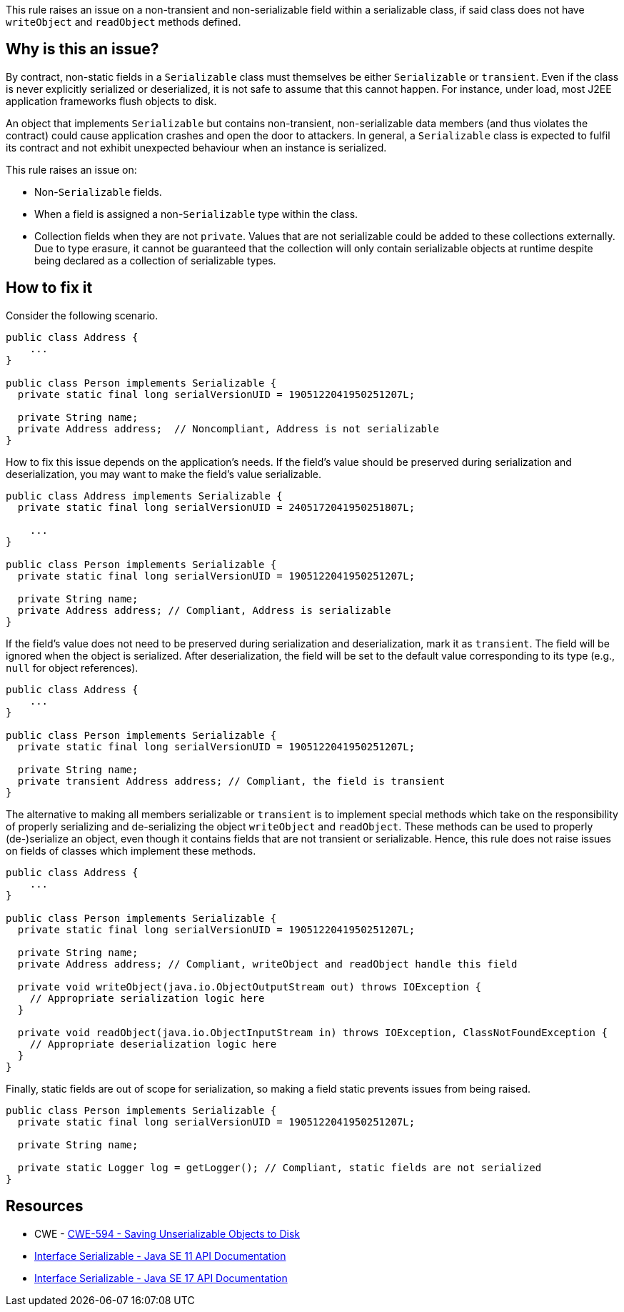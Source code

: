 This rule raises an issue on a non-transient and non-serializable field within a serializable class, if said class does not have `writeObject` and `readObject` methods defined.

== Why is this an issue?

By contract, non-static fields in a `Serializable` class must themselves be either `Serializable` or `transient`.
Even if the class is never explicitly serialized or deserialized, it is not safe to assume that this cannot happen.
For instance, under load, most J2EE application frameworks flush objects to disk.

An object that implements `Serializable` but contains non-transient, non-serializable data members (and thus violates the contract) could cause application crashes and open the door to attackers.
In general, a `Serializable` class is expected to fulfil its contract and not exhibit unexpected behaviour when an instance is serialized.

This rule raises an issue on:

* Non-`Serializable` fields.
* When a field is assigned a non-`Serializable` type within the class.
* Collection fields when they are not `private`.
Values that are not serializable could be added to these collections externally.
Due to type erasure, it cannot be guaranteed that the collection will only contain serializable objects at runtime despite being declared as a collection of serializable types.

== How to fix it

Consider the following scenario.

[source,java,diff-id=1,diff-type=noncompliant]
----
public class Address {
    ...
}

public class Person implements Serializable {
  private static final long serialVersionUID = 1905122041950251207L;

  private String name;
  private Address address;  // Noncompliant, Address is not serializable
}
----

How to fix this issue depends on the application's needs. If the field's value should be preserved during serialization and deserialization, you may want to make the field's value serializable.

[source,java,diff-id=1,diff-type=compliant]
----
public class Address implements Serializable {
  private static final long serialVersionUID = 2405172041950251807L;

    ...
}

public class Person implements Serializable {
  private static final long serialVersionUID = 1905122041950251207L;

  private String name;
  private Address address; // Compliant, Address is serializable
}
----

If the field's value does not need to be preserved during serialization and deserialization, mark it as `transient`. The field will be ignored when the object is serialized. After deserialization, the field will be set to the default value corresponding to its type (e.g., `null` for object references).

[source,java]
----
public class Address {
    ...
}

public class Person implements Serializable {
  private static final long serialVersionUID = 1905122041950251207L;

  private String name;
  private transient Address address; // Compliant, the field is transient
}
----

The alternative to making all members serializable or `transient` is to implement special methods which take on the responsibility of properly serializing and de-serializing the object `writeObject` and `readObject`. These methods can be used to properly (de-)serialize an object, even though it contains fields that are not transient or serializable. Hence, this rule does not raise issues on fields of classes which implement these methods.


[source,java]
----
public class Address {
    ...
}

public class Person implements Serializable {
  private static final long serialVersionUID = 1905122041950251207L;

  private String name;
  private Address address; // Compliant, writeObject and readObject handle this field

  private void writeObject(java.io.ObjectOutputStream out) throws IOException {
    // Appropriate serialization logic here
  }

  private void readObject(java.io.ObjectInputStream in) throws IOException, ClassNotFoundException {
    // Appropriate deserialization logic here
  }
}
----

Finally, static fields are out of scope for serialization, so making a field static prevents issues from being raised.

[source,java]
----
public class Person implements Serializable {
  private static final long serialVersionUID = 1905122041950251207L;

  private String name;

  private static Logger log = getLogger(); // Compliant, static fields are not serialized
}
----

== Resources

* CWE - https://cwe.mitre.org/data/definitions/594[CWE-594 - Saving Unserializable Objects to Disk]
* https://docs.oracle.com/en/java/javase/11/docs/api/java.base/java/io/Serializable.html[Interface Serializable - Java SE 11 API Documentation]
* https://docs.oracle.com/en/java/javase/11/docs/api/java.base/java/io/Serializable.html[Interface Serializable - Java SE 17 API Documentation]


ifdef::env-github,rspecator-view[]

'''
== Implementation Specification
(visible only on this page)

=== Message

Make "xxx" transient or serializable.


'''
== Comments And Links
(visible only on this page)

=== is duplicated by: S2058

=== on 21 Dec 2016, 14:16:57 Tibor Blenessy wrote:
There is a limitation to the rule discussed in

https://groups.google.com/forum/?utm_medium=email&utm_source=footer#!msg/sonarqube/ofykNf_8tso/mvwWvM6JBAAJ


The pattern of throwing NotSerializableException is described here \http://www.oracle.com/technetwork/articles/java/javaserial-1536170.html

endif::env-github,rspecator-view[]
